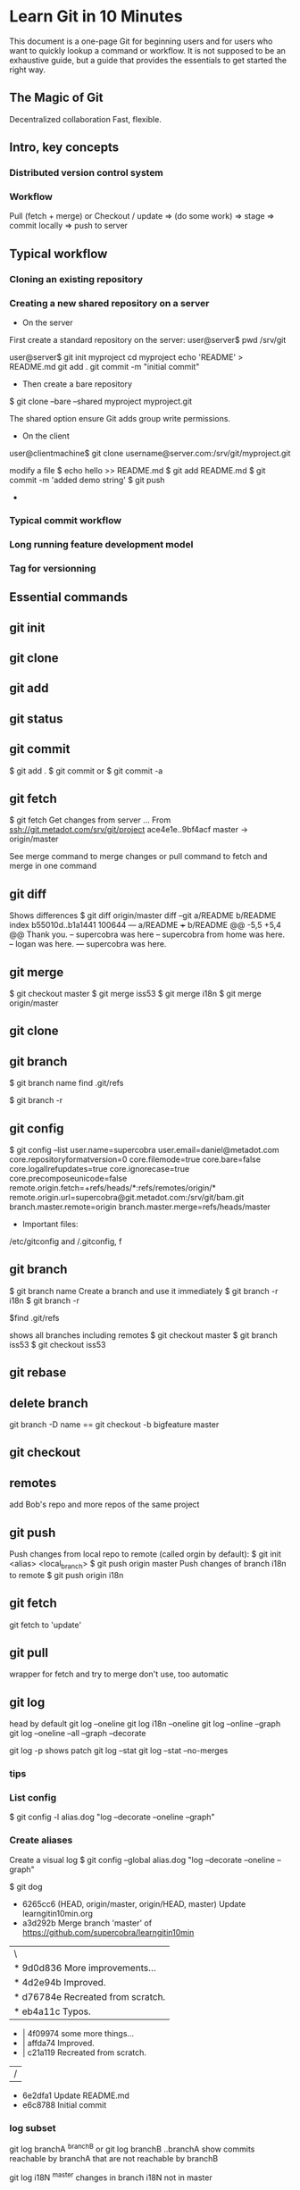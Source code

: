 * Learn Git in 10 Minutes

This document is a one-page Git for beginning users and for users who
want to quickly lookup a command or workflow. It is not supposed to be
an exhaustive guide, but a guide that provides the essentials to get
started the right way.
** The Magic of Git
Decentralized collaboration
Fast, flexible.
** Intro, key concepts
*** Distributed version control system
*** Workflow
Pull (fetch + merge) or Checkout / update => (do some work) => stage
=> commit locally => push to server

** Typical workflow
*** Cloning an existing repository
*** Creating a new shared repository on a server
- On the server
First create a standard repository on the server:
user@server$ pwd
/srv/git

user@server$ git init myproject
cd myproject
echo 'README' > README.md
git add .
git commit -m "initial commit"

- Then create a bare repository
$ git clone --bare --shared myproject myproject.git

The shared option ensure Git adds group write permissions.
- On the client
user@clientmachine$ git clone username@server.com:/srv/git/myproject.git

modify a file
$ echo hello >> README.md
$ git add README.md
$ git commit -m 'added demo string'
$ git push
- 
*** Typical commit workflow
*** Long running feature development model
*** Tag for versionning
** Essential commands
** git init
** git clone
** git add
** git status
** git commit
$ git add .
$ git commit
or 
$ git commit -a
** git fetch
$ git fetch
Get changes from server
...
From ssh://git.metadot.com/srv/git/project
   ace4e1e..9bf4acf  master     -> origin/master

See merge command to merge changes or pull command to fetch and merge in one command
** git diff
Shows differences
$ git diff origin/master
diff --git a/README b/README
index b55010d..b1a1441 100644
--- a/README
+++ b/README
@@ -5,5 +5,4 @@ Thank you.
 -- supercobra was here
 -- supercobra from home was here.
 -- logan was here.
--- supercobra was here.

** git merge
$ git checkout master
$ git merge iss53
$ git merge i18n
$ git merge origin/master
** git clone
** git branch
$ git branch name
find .git/refs

$ git branch -r

** git config
$ git config --list
user.name=supercobra
user.email=daniel@metadot.com
core.repositoryformatversion=0
core.filemode=true
core.bare=false
core.logallrefupdates=true
core.ignorecase=true
core.precomposeunicode=false
remote.origin.fetch=+refs/heads/*:refs/remotes/origin/*
remote.origin.url=supercobra@git.metadot.com:/srv/git/bam.git
branch.master.remote=origin
branch.master.merge=refs/heads/master

- Important files:
/etc/gitconfig and /.gitconfig, f


** git branch
$ git branch name
Create a branch and use it immediately
$ git branch -r i18n
$ git branch -r

$find .git/refs


shows all branches including remotes
$ git checkout master
$ git branch iss53
$ git checkout iss53

** git rebase
** delete branch
git branch -D name
==
git checkout -b bigfeature master
** git checkout
** remotes
add Bob's repo and more repos of the same project
** git push
Push changes from local repo to remote (called orgin by default):
$ git init <alias> <local_branch>
$ git push origin master
Push changes of branch i18n to remote
$ git push origin i18n

** git fetch
git fetch to 'update'

** git pull
wrapper for fetch and try to merge
don't use, too automatic

** git log
head by default
git log --oneline
git log i18n --oneline
git log --online --graph
git log --oneline --all --graph --decorate

git log -p 
shows patch
git log --stat
git log --stat --no-merges
*** tips
*** List config
$ git config -l
alias.dog "log --decorate --oneline --graph"

*** Create aliases
Create a visual log
$ git config --global alias.dog "log --decorate --oneline --graph"

$ git dog
 * 6265cc6 (HEAD, origin/master, origin/HEAD, master) Update learngitin10min.org
 *   a3d292b Merge branch 'master' of https://github.com/supercobra/learngitin10min
 |\  
 | * 9d0d836 More improvements...
 | * 4d2e94b Improved.
 | * d76784e Recreated from scratch.
 | * eb4a11c Typos.
 * | 4f09974 some more things...
 * | affda74 Improved.
 * | c21a119 Recreated from scratch.
 |/  
 * 6e2dfa1 Update README.md
 * e6c8788 Initial commit

*** log subset
git log branchA ^branchB
or 
git log branchB ..branchA
show commits reachable by branchA that are not reachable by branchB

git log i18N ^master
changes in branch i18N not in master

After doing a fetch: show incoming changes (not merged yet).
git log origin/master ^master

git log master ^origin/master
show outgoing changes not pushed to the server yet.

** git tag
*** creating tag
$ git tag -a v1.4 -m 'my version 1.4'
$ git tag
v0.1
v1.3
v1.4

*** pushing a tag

You need to explicitly push tags
$ git push origin v12.1

* Resources

** Getting help
$ git help <command>
$ git <command> --help
$ man git-<command>

http://git-scm.com
http://gitref.org
http://progit.com
chacon@gmail.com
* Video: Introduction to Git with Scott Chacon of GitHub
http://www.youtube.com/watch?v=ZDR433b0HJY
